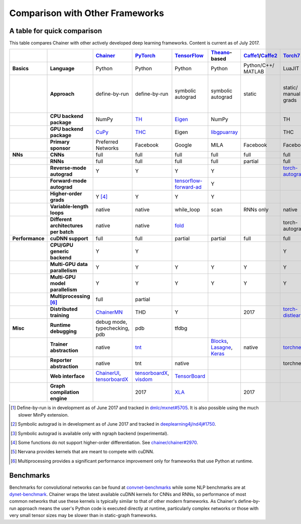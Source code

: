 Comparison with Other Frameworks
================================

A table for quick comparison
----------------------------

This table compares Chainer with other actively developed deep learning frameworks. Content is current as of July 2017.

.. csv-table::
   :stub-columns: 2
   :header: ,,"`Chainer <https://github.com/chainer/chainer>`_","`PyTorch <https://github.com/pytorch/pytorch>`_","`TensorFlow <https://github.com/tensorflow/tensorflow>`_","`Theano <https://github.com/Theano/Theano>`_-based","`Caffe1 <https://github.com/bvlc/caffe>`_/`Caffe2 <https://github.com/caffe2/caffe2>`_","`Torch7 <https://github.com/torch/torch>`_","`MXNet <https://github.com/dmlc/mxnet>`_","`DyNet <https://github.com/clab/dynet>`_","`PaddlePaddle <https://github.com/PaddlePaddle/Paddle>`_","`DL4J <https://github.com/deeplearning4j/deeplearning4j>`_","`CNTK <https://github.com/Microsoft/cntk>`_","`neon <https://github.com/NervanaSystems/neon>`_","`Knet.jl <https://github.com/denizyuret/Knet.jl>`_","`Darknet <https://github.com/pjreddie/darknet>`_","`Thinc <https://github.com/explosion/thinc>`_"
   
   "Basics","Language","Python","Python","Python","Python","Python/C++/ MATLAB","LuaJIT","Python/others","Python/C++","Python/C++","Java","BrainScript/ Python/C++","Python","Julia","C","Python"
   ,"Approach","define-by-run","define-by-run","symbolic autograd","symbolic autograd","static","static/ manual grads","symbolic autograd/ manual grads/ define-by-run [1]_","define-by-run","symbolic autograd","static/ manual grads/ symbolic autograd [2]_","static/ symbolic autograd","static/ symbolic autograd [3]_","define-by-run","static","callback-based define-by-run"
   ,"CPU backend package","NumPy","`TH <https://github.com/torch/torch>`_","`Eigen <https://github.com/PX4/eigen>`_","NumPy",,"TH","`mshadow <https://github.com/dmlc/mshadow>`_","Eigen",,"`ND4J <https://github.com/deeplearning4j/nd4j>`_",,"NumPy","`Julia <https://github.com/julialang/julia>`_",,"NumPy"
   ,"GPU backend package","`CuPy <https://github.com/cupy/cupy>`_","`THC <https://github.com/torch/cutorch>`_","Eigen","`libgpuarray <https://github.com/Theano/libgpuarray>`_",,"THC","mshadow","Eigen",,"ND4J",,"neon",KnetArrays,,"CuPy"
   ,"Primary sponsor","Preferred Networks","Facebook","Google","MILA","Facebook","Facebook","Amazon/Apache","CMU","Baidu","Skymind","Microsoft","Intel Nervana","Koç University","Joe Redmon","Explosion AI"
   "NNs","CNNs","full","full","full","full","full","full","full","partial","full","full","full","full","partial","full","none"
   ,"RNNs","full","full","full","full","partial","full","full","full","full","full","full","partial","partial","partial","partial"
   ,"Reverse-mode autograd","Y","Y","Y","Y",,"`torch-autograd <https://github.com/twitter/torch-autograd>`_","Y","Y","Y",,"Y","`ngraph <https://github.com/NervanaSystems/ngraph>`_","Y",,"with closures"
   ,"Forward-mode autograd",,,"`tensorflow-forward-ad <https://github.com/renmengye/tensorflow-forward-ad>`_","Y",,,,,,,,,,,
   ,"Higher-order grads","Y [4]_","Y","Y","Y",,,,,,,,,"Y",,
   ,"Variable-length loops","native","native","while_loop","scan","RNNs only","native","2017","native","RNNs only","none","dynamic axis","none","native","none","native"
   ,"Different architectures per batch","native","native","`fold <https://github.com/tensorflow/fold>`_",,,"torch-autograd","`MinPy <https://github.com/dmlc/MinPy>`_","native",,,,,"native",,"native"
   "Performance","cuDNN support","full","full","partial","partial","full","full","full","partial","full","partial","full","N/A [5]_",,"partial",
   ,"CPU/GPU generic backend","Y","Y",,,,"Y","Y","Y","Y","Y","Y","Y","Y",,"Y"
   ,"Multi-GPU data parallelism","Y","Y","Y","Y","Y","Y","Y",,"Y","Y","Y","Y","Y","Y",
   ,"Multi-GPU model parallelism","Y","Y","Y","Y","Y","Y","Y",,"Y",,"Y","Y",,,
   ,"Multiprocessing [6]_","full","partial",,,,,,"full",,,,,,,
   ,"Distributed training","`ChainerMN <https://github.com/chainer/chainermn>`_","THD","Y",,2017,"`torch-distlearn <https://github.com/twitter/torch-distlearn>`_","Y",,"Y","Spark","Y","Y",,,
   "Misc","Runtime debugging","debug mode, typechecking, pdb","pdb","tfdbg",,,,"Monitor","pdb",,"Java debuggers","cntk.debugging",,"Gallium.jl","gdb","pdb"
   ,"Trainer abstraction","native","`tnt <https://github.com/pytorch/tnt>`_",,"`Blocks <https://github.com/mila-udem/blocks>`_, `Lasagne <https://github.com/Lasagne/Lasagne>`_, `Keras <https://github.com/fchollet/keras>`_","native","`torchnet <https://github.com/torchnet/torchnet>`_",,,"native","native","native","native",,,"native"
   ,"Reporter abstraction","native","tnt","native",,,"torchnet","native",,,"native","native",,,,
   ,"Web interface","`ChainerUI <https://github.com/chainer/chainerui>`_, `tensorboardX <https://github.com/lanpa/tensorboard-pytorch>`_","`tensorboardX <https://github.com/lanpa/tensorboard-pytorch>`_, `visdom <https://github.com/lanpa/tensorboard-pytorch>`_","`TensorBoard <https://github.com/tensorflow/tensorboard>`_",,,,,,,"DL4J-UI",,"Nervana Cloud",,,
   ,"Graph compilation engine",,2017,"`XLA <https://github.com/tensorflow/tensorflow/tree/master/tensorflow/compiler/xla/>`_",,2017,,"`NNVM <https://github.com/dmlc/nnvm>`_",,,,,"ngraph",,,

.. [1] Define-by-run is in development as of June 2017 and tracked in `dmlc/mxnet#5705 <https://github.com/dmlc/mxnet/pull/5705>`_. It is also possible using the much slower MinPy extension.
.. [2] Symbolic autograd is in development as of June 2017 and tracked in `deeplearning4j/nd4j#1750 <https://github.com/deeplearning4j/nd4j/pull/1750>`_.
.. [3] Symbolic autograd is available only with ngraph backend (experimental).
.. [4] Some functions do not support higher-order differentiation. See `chainer/chainer#2970 <https://github.com/chainer/chainer/pull/2970>`_.
.. [5] Nervana provides kernels that are meant to compete with cuDNN.
.. [6] Multiprocessing provides a significant performance improvement only for frameworks that use Python at runtime.

Benchmarks
----------

Benchmarks for convolutional networks can be found at `convnet-benchmarks <https://github.com/soumith/convnet-benchmarks>`_ while some NLP benchmarks are at `dynet-benchmark <https://github.com/neulab/dynet-benchmark>`_. Chainer wraps the latest available cuDNN kernels for CNNs and RNNs, so performance of most common networks that use these kernels is typically similar to that of other modern frameworks. As Chainer's define-by-run approach means the user's Python code is executed directly at runtime, particularly complex networks or those with very small tensor sizes may be slower than in static-graph frameworks.

